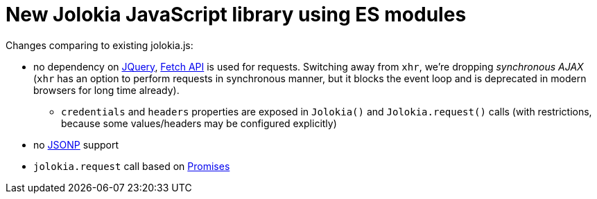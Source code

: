 = New Jolokia JavaScript library using ES modules

Changes comparing to existing jolokia.js:

* no dependency on https://jquery.com/[JQuery], https://developer.mozilla.org/en-US/docs/Web/API/Fetch_API[Fetch API] is used for requests. Switching away from `xhr`, we're dropping _synchronous AJAX_ (`xhr` has an option to perform requests in synchronous manner, but it blocks the event loop and is deprecated in modern browsers for long time already).
** `credentials` and `headers` properties are exposed in `Jolokia()` and `Jolokia.request()` calls (with restrictions, because some values/headers may be configured explicitly)
* no https://en.wikipedia.org/wiki/JSONP[JSONP] support
* `jolokia.request` call based on https://developer.mozilla.org/en-US/docs/Web/JavaScript/Guide/Using_promises[Promises]
